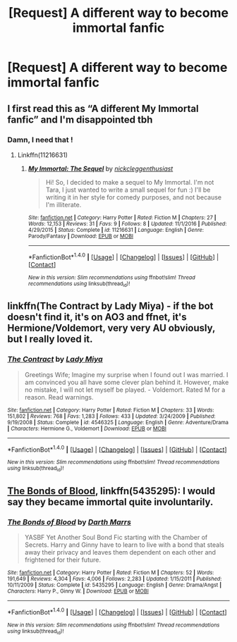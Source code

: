 #+TITLE: [Request] A different way to become immortal fanfic

* [Request] A different way to become immortal fanfic
:PROPERTIES:
:Author: UndergroundNerd
:Score: 4
:DateUnix: 1512573189.0
:DateShort: 2017-Dec-06
:FlairText: Request
:END:

** I first read this as “A different My Immortal fanfic” and I'm disappointed tbh
:PROPERTIES:
:Author: WelcomeToInsanity
:Score: 9
:DateUnix: 1512600297.0
:DateShort: 2017-Dec-07
:END:

*** Damn, I need that !
:PROPERTIES:
:Author: Haelx
:Score: 2
:DateUnix: 1512601918.0
:DateShort: 2017-Dec-07
:END:

**** Linkffn(11216631)
:PROPERTIES:
:Author: WelcomeToInsanity
:Score: 1
:DateUnix: 1512616425.0
:DateShort: 2017-Dec-07
:END:

***** [[http://www.fanfiction.net/s/11216631/1/][*/My Immortal: The Sequel/*]] by [[https://www.fanfiction.net/u/6737547/nickcleggenthusiast][/nickcleggenthusiast/]]

#+begin_quote
  Hi! So, I decided to make a sequel to My Immortal. I'm not Tara, I just wanted to write a small sequel for fun :) I'll be writing it in her style for comedy purposes, and not because I'm illiterate.
#+end_quote

^{/Site/: [[http://www.fanfiction.net/][fanfiction.net]] *|* /Category/: Harry Potter *|* /Rated/: Fiction M *|* /Chapters/: 27 *|* /Words/: 12,153 *|* /Reviews/: 31 *|* /Favs/: 9 *|* /Follows/: 8 *|* /Updated/: 11/1/2016 *|* /Published/: 4/29/2015 *|* /Status/: Complete *|* /id/: 11216631 *|* /Language/: English *|* /Genre/: Parody/Fantasy *|* /Download/: [[http://www.ff2ebook.com/old/ffn-bot/index.php?id=11216631&source=ff&filetype=epub][EPUB]] or [[http://www.ff2ebook.com/old/ffn-bot/index.php?id=11216631&source=ff&filetype=mobi][MOBI]]}

--------------

*FanfictionBot*^{1.4.0} *|* [[[https://github.com/tusing/reddit-ffn-bot/wiki/Usage][Usage]]] | [[[https://github.com/tusing/reddit-ffn-bot/wiki/Changelog][Changelog]]] | [[[https://github.com/tusing/reddit-ffn-bot/issues/][Issues]]] | [[[https://github.com/tusing/reddit-ffn-bot/][GitHub]]] | [[[https://www.reddit.com/message/compose?to=tusing][Contact]]]

^{/New in this version: Slim recommendations using/ ffnbot!slim! /Thread recommendations using/ linksub(thread_id)!}
:PROPERTIES:
:Author: FanfictionBot
:Score: 1
:DateUnix: 1512616444.0
:DateShort: 2017-Dec-07
:END:


** linkffn(The Contract by Lady Miya) - if the bot doesn't find it, it's on AO3 and ffnet, it's Hermione/Voldemort, very very AU obviously, but I really loved it.
:PROPERTIES:
:Author: Haelx
:Score: 2
:DateUnix: 1512601974.0
:DateShort: 2017-Dec-07
:END:

*** [[http://www.fanfiction.net/s/4546325/1/][*/The Contract/*]] by [[https://www.fanfiction.net/u/1261288/Lady-Miya][/Lady Miya/]]

#+begin_quote
  Greetings Wife; Imagine my surprise when I found out I was married. I am convinced you all have some clever plan behind it. However, make no mistake, I will not let myself be played. - Voldemort. Rated M for a reason. Read warnings.
#+end_quote

^{/Site/: [[http://www.fanfiction.net/][fanfiction.net]] *|* /Category/: Harry Potter *|* /Rated/: Fiction M *|* /Chapters/: 33 *|* /Words/: 151,802 *|* /Reviews/: 768 *|* /Favs/: 1,283 *|* /Follows/: 433 *|* /Updated/: 3/24/2009 *|* /Published/: 9/19/2008 *|* /Status/: Complete *|* /id/: 4546325 *|* /Language/: English *|* /Genre/: Adventure/Drama *|* /Characters/: Hermione G., Voldemort *|* /Download/: [[http://www.ff2ebook.com/old/ffn-bot/index.php?id=4546325&source=ff&filetype=epub][EPUB]] or [[http://www.ff2ebook.com/old/ffn-bot/index.php?id=4546325&source=ff&filetype=mobi][MOBI]]}

--------------

*FanfictionBot*^{1.4.0} *|* [[[https://github.com/tusing/reddit-ffn-bot/wiki/Usage][Usage]]] | [[[https://github.com/tusing/reddit-ffn-bot/wiki/Changelog][Changelog]]] | [[[https://github.com/tusing/reddit-ffn-bot/issues/][Issues]]] | [[[https://github.com/tusing/reddit-ffn-bot/][GitHub]]] | [[[https://www.reddit.com/message/compose?to=tusing][Contact]]]

^{/New in this version: Slim recommendations using/ ffnbot!slim! /Thread recommendations using/ linksub(thread_id)!}
:PROPERTIES:
:Author: FanfictionBot
:Score: 1
:DateUnix: 1512601986.0
:DateShort: 2017-Dec-07
:END:


** [[https://www.fanfiction.net/s/5435295/1/The-Bonds-of-Blood][The Bonds of Blood]], linkffn(5435295): I would say they became immortal quite involuntarily.
:PROPERTIES:
:Author: InquisitorCOC
:Score: 1
:DateUnix: 1512573975.0
:DateShort: 2017-Dec-06
:END:

*** [[http://www.fanfiction.net/s/5435295/1/][*/The Bonds of Blood/*]] by [[https://www.fanfiction.net/u/1229909/Darth-Marrs][/Darth Marrs/]]

#+begin_quote
  YASBF Yet Another Soul Bond Fic starting with the Chamber of Secrets. Harry and Ginny have to learn to live with a bond that steals away their privacy and leaves them dependent on each other and frightened for their future.
#+end_quote

^{/Site/: [[http://www.fanfiction.net/][fanfiction.net]] *|* /Category/: Harry Potter *|* /Rated/: Fiction M *|* /Chapters/: 52 *|* /Words/: 191,649 *|* /Reviews/: 4,304 *|* /Favs/: 4,006 *|* /Follows/: 2,283 *|* /Updated/: 1/15/2011 *|* /Published/: 10/11/2009 *|* /Status/: Complete *|* /id/: 5435295 *|* /Language/: English *|* /Genre/: Drama/Angst *|* /Characters/: Harry P., Ginny W. *|* /Download/: [[http://www.ff2ebook.com/old/ffn-bot/index.php?id=5435295&source=ff&filetype=epub][EPUB]] or [[http://www.ff2ebook.com/old/ffn-bot/index.php?id=5435295&source=ff&filetype=mobi][MOBI]]}

--------------

*FanfictionBot*^{1.4.0} *|* [[[https://github.com/tusing/reddit-ffn-bot/wiki/Usage][Usage]]] | [[[https://github.com/tusing/reddit-ffn-bot/wiki/Changelog][Changelog]]] | [[[https://github.com/tusing/reddit-ffn-bot/issues/][Issues]]] | [[[https://github.com/tusing/reddit-ffn-bot/][GitHub]]] | [[[https://www.reddit.com/message/compose?to=tusing][Contact]]]

^{/New in this version: Slim recommendations using/ ffnbot!slim! /Thread recommendations using/ linksub(thread_id)!}
:PROPERTIES:
:Author: FanfictionBot
:Score: 1
:DateUnix: 1512573985.0
:DateShort: 2017-Dec-06
:END:

